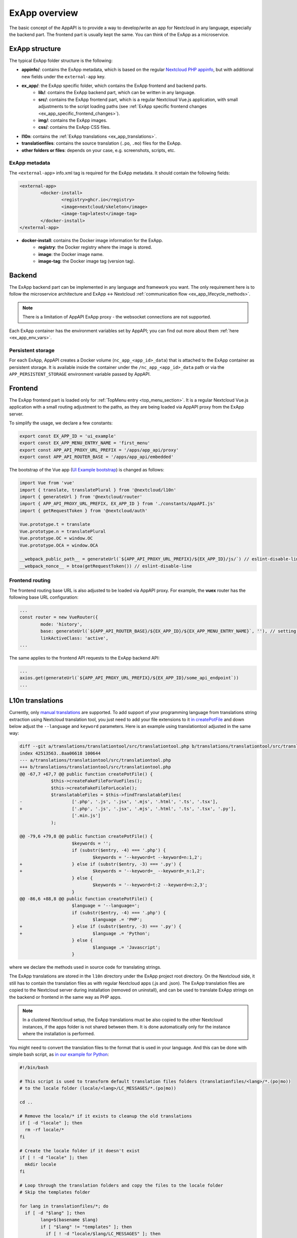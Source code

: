 .. _ExAppOverview:

ExApp overview
==============

The basic concept of the AppAPI is to provide a way to develop/write an app for Nextcloud in any language, especially the backend part.
The frontend part is usually kept the same. You can think of the ExApp as a microservice.


ExApp structure
---------------

The typical ExApp folder structure is the following:

- **appinfo/**: contains the ExApp metadata, which is based on the regular `Nextcloud PHP appinfo <https://docs.nextcloud.com/server/latest/developer_manual/app_development/info.html>`_,
  but with additional new fields under the ``external-app`` key.
- **ex_app/**: the ExApp specific folder, which contains the ExApp frontend and backend parts.
	- **lib/**: contains the ExApp backend part, which can be written in any language.
	- **src/**: contains the ExApp frontend part, which is a regular Nextcloud Vue.js application, with small adjustments to the script loading paths (see :ref:`ExApp specific frontend changes <ex_app_specific_frontend_changes>`).
	- **img/**: contains the ExApp images.
	- **css/**: contains the ExApp CSS files.
- **l10n**: contains the :ref:`ExApp translations <ex_app_translations>`.
- **translationfiles**: contains the source translation (``.po``, ``.mo``) files for the ExApp.
- **other folders or files**: depends on your case, e.g. screenshots, scripts, etc.


.. _ex_app_info_xml_metadata:

ExApp metadata
**************

The ``<external-app>`` info.xml tag is required for the ExApp metadata.
It should contain the following fields:

.. code-block::

	<external-app>
		<docker-install>
			<registry>ghcr.io</registry>
			<image>nextcloud/skeleton</image>
			<image-tag>latest</image-tag>
		</docker-install>
	</external-app>

- **docker-install**: contains the Docker image information for the ExApp.
	- **registry**: the Docker registry where the image is stored.
	- **image**: the Docker image name.
	- **image-tag**: the Docker image tag (version tag).


Backend
-------

The ExApp backend part can be implemented in any language and framework you want.
The only requirement here is to follow the microservice architecture and ExApp <-> Nextcloud :ref:`communication flow <ex_app_lifecycle_methods>`.

.. note::

	There is a limitation of AppAPI ExApp proxy - the websocket connections are not supported.

Each ExApp container has the environment variables set by AppAPI; you can find out more about them :ref:`here <ex_app_env_vars>`.

Persistent storage
******************

For each ExApp, AppAPI creates a Docker volume (``nc_app_<app_id>_data``) that is attached to the ExApp container as persistent storage.
It is available inside the container under the ``/nc_app_<app_id>_data`` path or via the ``APP_PERSISTENT_STORAGE`` environment variable passed by AppAPI.


.. _ex_app_specific_frontend_changes:

Frontend
--------

The ExApp frontend part is loaded only for :ref:`TopMenu entry <top_menu_section>`.
It is a regular Nextcloud Vue.js application with a small routing adjustment to the paths,
as they are being loaded via AppAPI proxy from the ExApp server.

To simplify the usage, we declare a few constants:

.. code-block::

    export const EX_APP_ID = 'ui_example'
    export const EX_APP_MENU_ENTRY_NAME = 'first_menu'
    export const APP_API_PROXY_URL_PREFIX = '/apps/app_api/proxy'
    export const APP_API_ROUTER_BASE = '/apps/app_api/embedded'

The bootstrap of the Vue app (`UI Example bootstrap <https://github.com/nextcloud/ui_example/blob/main/src/bootstrap.js>`_) is changed as follows:

.. code-block::

    import Vue from 'vue'
    import { translate, translatePlural } from '@nextcloud/l10n'
    import { generateUrl } from '@nextcloud/router'
    import { APP_API_PROXY_URL_PREFIX, EX_APP_ID } from './constants/AppAPI.js'
    import { getRequestToken } from '@nextcloud/auth'

    Vue.prototype.t = translate
    Vue.prototype.n = translatePlural
    Vue.prototype.OC = window.OC
    Vue.prototype.OCA = window.OCA

    __webpack_public_path__ = generateUrl(`${APP_API_PROXY_URL_PREFIX}/${EX_APP_ID}/js/`) // eslint-disable-line
    __webpack_nonce__ = btoa(getRequestToken()) // eslint-disable-line


Frontend routing
****************

The frontend routing base URL is also adjusted to be loaded via AppAPI proxy.
For example, the **vuex** router has the following base URL configuration:

.. code-block::

	...
	const router = new VueRouter({
		mode: 'history',
		base: generateUrl(`${APP_API_ROUTER_BASE}/${EX_APP_ID}/${EX_APP_MENU_ENTRY_NAME}`, ''), // setting base to AppAPI embedded URL
		linkActiveClass: 'active',
	...

The same applies to the frontend API requests to the ExApp backend API:

.. code-block::

	...
	axios.get(generateUrl(`${APP_API_PROXY_URL_PREFIX}/${EX_APP_ID}/some_api_endpoint`))
	...


.. _ex_app_translations:

L10n translations
-----------------

Currently, only `manual translations <https://docs.nextcloud.com/server/latest/developer_manual/basics/front-end/l10n.html#manual-translation>`_ are supported.
To add support of your programming language from translations string extraction using Nextcloud translation tool,
you just need to add your file extensions to it `in createPotFile <https://github.com/nextcloud/docker-ci/blob/master/translations/translationtool/src/translationtool.php#L69>`_
and down below adjust the ``--language`` and ``keyword`` parameters.
Here is an example using translationtool adjusted in the same way:

.. code-block::

    diff --git a/translations/translationtool/src/translationtool.php b/translations/translationtool/src/translationtool.php
    index 42513563..8aa06618 100644
    --- a/translations/translationtool/src/translationtool.php
    +++ b/translations/translationtool/src/translationtool.php
    @@ -67,7 +67,7 @@ public function createPotFile() {
     		$this->createFakeFileForVueFiles();
     		$this->createFakeFileForLocale();
     		$translatableFiles = $this->findTranslatableFiles(
    -			['.php', '.js', '.jsx', '.mjs', '.html', '.ts', '.tsx'],
    +			['.php', '.js', '.jsx', '.mjs', '.html', '.ts', '.tsx', '.py'],
     			['.min.js']
     		);

    @@ -79,6 +79,8 @@ public function createPotFile() {
     			$keywords = '';
     			if (substr($entry, -4) === '.php') {
     				$keywords = '--keyword=t --keyword=n:1,2';
    +			} else if (substr($entry, -3) === '.py') {
    +				$keywords = '--keyword=_ --keyword=_n:1,2';
     			} else {
     				$keywords = '--keyword=t:2 --keyword=n:2,3';
     			}
    @@ -86,6 +88,8 @@ public function createPotFile() {
     			$language = '--language=';
     			if (substr($entry, -4) === '.php') {
     				$language .= 'PHP';
    +			} else if (substr($entry, -3) === '.py') {
    +				$language .= 'Python';
     			} else {
     				$language .= 'Javascript';
     			}

where we declare the methods used in source code for translating strings.

The ExApp translations are stored in the ``l10n`` directory under the ExApp project root directory.
On the Nextcloud side, it still has to contain the translation files as with regular Nextcloud apps (.js and .json).
The ExApp translation files are copied to the Nextcloud server during installation (removed on uninstall),
and can be used to translate ExApp strings on the backend or frontend in the same way as PHP apps.

.. note::
    In a clustered Nextcloud setup, the ExApp translations must be also copied to the other Nextcloud instances,
    if the apps folder is not shared between them.
    It is done automatically only for the instance where the installation is performed.


You might need to convert the translation files to the format that is used in your language.
And this can be done with simple bash script, as `in our example for Python <https://github.com/nextcloud/ui_example/blob/main/scripts/convert_to_locale.sh>`_:


.. code-block::

	#!/bin/bash

	# This script is used to transform default translation files folders (translationfiles/<lang>/*.(po|mo))
	# to the locale folder (locale/<lang>/LC_MESSAGES/*.(po|mo))

	cd ..

	# Remove the locale/* if it exists to cleanup the old translations
	if [ -d "locale" ]; then
	  rm -rf locale/*
	fi

	# Create the locale folder if it doesn't exist
	if [ ! -d "locale" ]; then
	  mkdir locale
	fi

	# Loop through the translation folders and copy the files to the locale folder
	# Skip the templates folder

	for lang in translationfiles/*; do
	  if [ -d "$lang" ]; then
		lang=$(basename $lang)
		if [ "$lang" != "templates" ]; then
		  if [ ! -d "locale/$lang/LC_MESSAGES" ]; then
			mkdir -p locale/$lang/LC_MESSAGES
		  fi
		  # Echo the language being copied
		  echo "Copying $lang locale"
		  cp translationfiles/$lang/*.po locale/$lang/LC_MESSAGES/
		  cp translationfiles/$lang/*.mo locale/$lang/LC_MESSAGES/
		fi
	  fi
	done



Makefile
--------

It is recommended to use the following default set of commands:

- ``help``: shows the list of available commands.
- ``build-push-cpu``: builds the Docker image for CPU and uploads it to the Docker registry.
- ``build-push-cuda``: builds the Docker image for CUDA and uploads it to the Docker registry.
- ``build-push-rocm``: builds the Docker image for ROCm and uploads it to the Docker registry.
- ``run``: installs the ExApp for Nextcloud latest via the ``occ app_api:app:register`` command, like from UI.
- ``register``: performs registration of running manually ExApp using the ``manual_install`` Deploy daemon.
- ``translation_templates``: execute translationtool.phar to extract translation strings from sources (frontend and backend).
- ``convert_translations_nc``: converts translations to Nextcloud format files (json, js).
- ``convert_to_locale``: copies translations to the common locale/<lang>/LC_MESSAGES/<appid>.(po|mo). Depending on the language, you might need to adjust the script.

.. note::
	These Makefiles are typically written to work in the `nextcloud-docker-dev <https://github.com/juliusknorr/nextcloud-docker-dev>`_ development environment.

For a complete example, you can take a look at our `Makefile for the Visionatrix app <https://github.com/cloud-py-api/visionatrix/blob/main/Makefile>`_.
This example also requires the ``xmlstarlet`` program to be installed so that the Makefile can automatically detect the ExApp version from the info.xml file.
